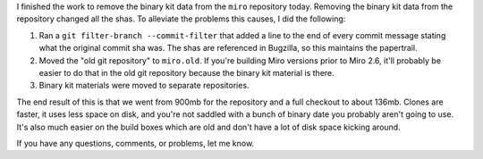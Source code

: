 .. title: Binary kits are no longer in the repository
.. slug: binary_kit_no_longer_in_repo
.. date: 2009-11-11 19:20:49
.. tags: miro, work

I finished the work to remove the binary kit data from the ``miro``
repository today. Removing the binary kit data from the repository
changed all the shas. To alleviate the problems this causes, I did the
following:

#. Ran a ``git filter-branch --commit-filter`` that added a line to the
   end of every commit message stating what the original commit sha was.
   The shas are referenced in Bugzilla, so this maintains the
   papertrail.
#. Moved the "old git repository" to ``miro.old``. If you're building
   Miro versions prior to Miro 2.6, it'll probably be easier to do that
   in the old git repository because the binary kit material is there.
#. Binary kit materials were moved to separate repositories.

The end result of this is that we went from 900mb for the repository and
a full checkout to about 136mb. Clones are faster, it uses less space on
disk, and you're not saddled with a bunch of binary date you probably
aren't going to use. It's also much easier on the build boxes which are
old and don't have a lot of disk space kicking around.

If you have any questions, comments, or problems, let me know.
